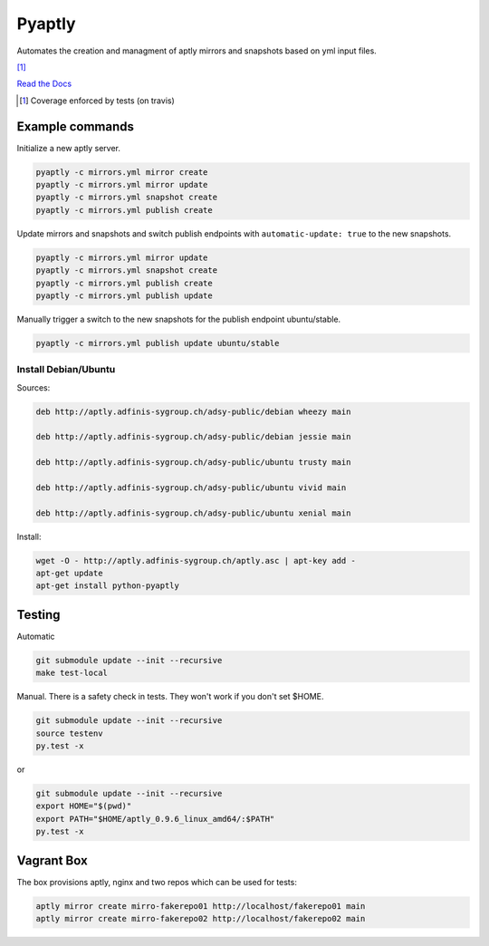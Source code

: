 =======
Pyaptly
=======

Automates the creation and managment of aptly mirrors and snapshots based on yml
input files.

|pypi| |travis| |coverage| [1]_

.. |pypi| image:: https://badge.fury.io/py/Pyaptly.svg
   :target: https://badge.fury.io/py/Pyaptly
.. |travis|  image:: https://travis-ci.org/adfinis-sygroup/pyaptly.png?branch=master
   :target: https://travis-ci.org/adfinis-sygroup/pyaptly
.. |coverage| image:: https://img.shields.io/badge/coverage-100%25-brightgreen.svg

`Read the Docs`_

.. _`Read the Docs`: https://docs.adfinis-sygroup.ch/public/pyaptly/

.. [1] Coverage enforced by tests (on travis)

Example commands
----------------

Initialize a new aptly server.

.. code:: shell

   pyaptly -c mirrors.yml mirror create
   pyaptly -c mirrors.yml mirror update
   pyaptly -c mirrors.yml snapshot create
   pyaptly -c mirrors.yml publish create

Update mirrors and snapshots and switch publish endpoints with
``automatic-update: true`` to the new snapshots.

.. code:: shell

   pyaptly -c mirrors.yml mirror update
   pyaptly -c mirrors.yml snapshot create
   pyaptly -c mirrors.yml publish create
   pyaptly -c mirrors.yml publish update

Manually trigger a switch to the new snapshots for the publish endpoint
ubuntu/stable.

.. code::

   pyaptly -c mirrors.yml publish update ubuntu/stable

Install Debian/Ubuntu
=====================

Sources:

.. code-block:: text

   deb http://aptly.adfinis-sygroup.ch/adsy-public/debian wheezy main

   deb http://aptly.adfinis-sygroup.ch/adsy-public/debian jessie main

   deb http://aptly.adfinis-sygroup.ch/adsy-public/ubuntu trusty main

   deb http://aptly.adfinis-sygroup.ch/adsy-public/ubuntu vivid main

   deb http://aptly.adfinis-sygroup.ch/adsy-public/ubuntu xenial main

Install:

.. code-block:: bash

   wget -O - http://aptly.adfinis-sygroup.ch/aptly.asc | apt-key add -
   apt-get update
   apt-get install python-pyaptly

Testing
-------

Automatic

.. code:: shell

   git submodule update --init --recursive
   make test-local

Manual. There is a safety check in tests. They won't work if you don't set
$HOME.

.. code:: shell

   git submodule update --init --recursive
   source testenv
   py.test -x

or

.. code:: shell

   git submodule update --init --recursive
   export HOME="$(pwd)"
   export PATH="$HOME/aptly_0.9.6_linux_amd64/:$PATH"
   py.test -x

Vagrant Box
-----------

The box provisions aptly, nginx and two repos which can be used for tests:

.. code::

   aptly mirror create mirro-fakerepo01 http://localhost/fakerepo01 main
   aptly mirror create mirro-fakerepo02 http://localhost/fakerepo02 main
